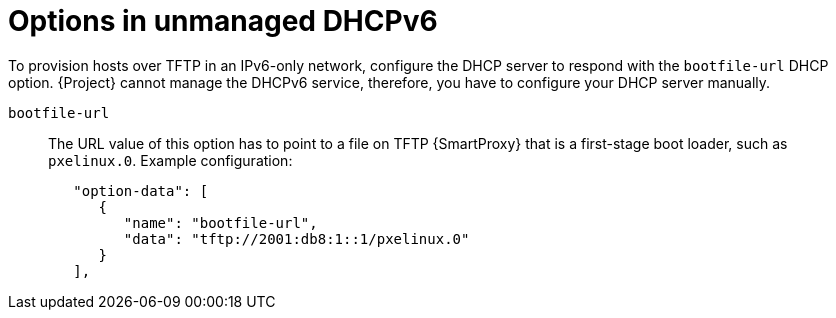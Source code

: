[id="options-in-unmanaged-dhcpv6"]
= Options in unmanaged DHCPv6

To provision hosts over TFTP in an IPv6-only network, configure the DHCP server to respond with the `bootfile-url` DHCP option.
{Project} cannot manage the DHCPv6 service, therefore, you have to configure your DHCP server manually.

`bootfile-url`::
The URL value of this option has to point to a file on TFTP {SmartProxy} that is a first-stage boot loader, such as `pxelinux.0`.
Example configuration:
+
[options="nowrap" subs="+quotes,attributes,verbatim"]
----
   "option-data": [
      {
         "name": "bootfile-url",
         "data": "tftp://2001:db8:1::1/pxelinux.0"
      }
   ],
----
